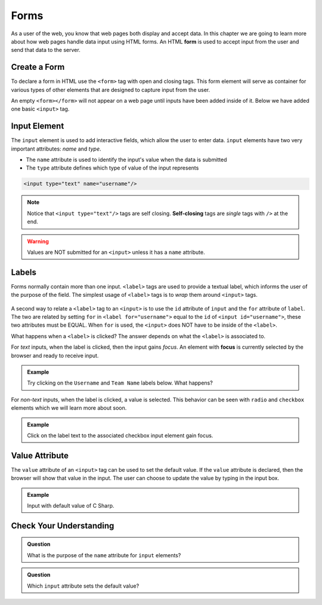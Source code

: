 Forms
=====

.. index:: ! form

As a user of the web, you know that web pages both display and accept data. In this chapter
we are going to learn more about how web pages handle data input using HTML forms.
An HTML **form** is used to accept input from the user and send that data to the server.

Create a Form
-------------

To declare a form in HTML use the ``<form>`` tag with open and closing tags. This form element
will serve as container for various types of other elements that are designed to capture
input from the user.

.. sourcecode:: html
   :linenos:

   <html>
      <head>
         <title>Form Example</title>
      </head>
      <body>
         <!-- empty form -->
         <form></form>
      </body>
   </html>

An empty ``<form></form>`` will not appear on a web page until inputs have been
added inside of it. Below we have added one basic
``<input>`` tag.

.. sourcecode:: html
   :linenos:

   <html>
      <head>
         <title>Form Example</title>
      </head>
      <body>
         <form>
            <input type="text"/>
         </form>
      </body>
   </html>

.. _input-tag:

Input Element
-------------

.. index:: ! input

The ``input`` element is used to add interactive fields, which allow the user to enter data.
``input`` elements have two very important attributes: *name* and *type*.

- The ``name`` attribute is used to identify the input's value when the data is submitted
- The ``type`` attribute defines which type of value of the input represents

.. sourcecode:: html

   <input type="text" name="username"/>

.. index:: ! self-closing

.. note::

   Notice that ``<input type="text"/>`` tags are self closing. **Self-closing** tags are *single* tags
   with ``/>`` at the end.

.. warning::

   Values are NOT submitted for an ``<input>`` unless it has a ``name`` attribute.

Labels
------

.. index:: ! label

Forms normally contain more than one input. ``<label>`` tags are used to provide a textual
label, which informs the user of the purpose of the field. The simplest usage of
``<label>`` tags is to *wrap* them around ``<input>`` tags.

.. sourcecode:: html
   :linenos:

   <html>
      <head>
         <title>Form Example</title>
      </head>
      <body>
         <form>
            <label>Username <input type="text" name="username"/></label>
            <label>Team Name <input type="text" name="team"/></label>
         </form>
      </body>
   </html>

.. figure:: figures/label-example.png
   :alt: HTML that includes a form tag with two input elements. Each element is inside of a label element.

A second way to relate a ``<label>`` tag to an ``<input>`` is to use the ``id`` attribute of
``input`` and the ``for`` attribute of ``label``. The two are related by setting ``for`` in ``<label for="username">``
equal to the ``id`` of ``<input id="username">``, these two attributes must be EQUAL.
When ``for`` is used, the ``<input>`` does NOT have to be inside of the ``<label>``.

.. sourcecode:: html
   :linenos:

   <label for="username">Username</label>
   <input id="username" name="username" type="text"/>

What happens when a ``<label>`` is clicked? The answer depends on what the ``<label>`` is
associated to.

.. index:: ! focus

For *text* inputs, when the label is clicked, then the input gains *focus*. An element with
**focus** is currently selected by the browser and ready to receive input.

.. admonition:: Example

   Try clicking on the ``Username`` and ``Team Name`` labels below. What
   happens?

   .. raw:: html

      <form>
         <label>Username <input type="text" name="username"/></label>
         <label>Team Name <input type="text" name="team"/></label>
      </form>

   .. sourcecode:: html
      :linenos:

      <form>
         <label>Username <input type="text" name="username"/></label>
         <label>Team Name <input type="text" name="team"/></label>
      </form>

For *non-text* inputs, when the label is clicked, a value is selected. This behavior
can be seen with ``radio`` and ``checkbox`` elements which we will learn more about soon.

.. admonition:: Example

   Click on the label text to the associated checkbox input element gain focus.

   .. raw:: html

      <form><label>Subscribe to Newsletter<input type="checkbox" name="newsletter"/></label></form>

   .. sourcecode:: html
      :linenos:

      <form>
         <label>Subscribe to Newsletter
            <input type="checkbox" name="newsletter"/>
         </label>
      </form>

Value Attribute
---------------

The ``value`` attribute of an ``<input>`` tag can be used to set the default value. If the
``value`` attribute is declared, then the browser will show that value in the input. The user
can choose to update the value by typing in the input box.

.. admonition:: Example

   Input with default value of C Sharp.

   .. raw:: html

      <div><label>Language <input name="language" type="text" value="C Sharp"/></label></div>

   .. sourcecode:: html
      :linenos:

      <form>
         <label>Language <input name="language" type="text" value="C Sharp"/></label>
      </form>

Check Your Understanding
------------------------

.. admonition:: Question

   What is the purpose of the ``name`` attribute for ``input`` elements?

.. admonition:: Question

   Which ``input`` attribute sets the default value?
